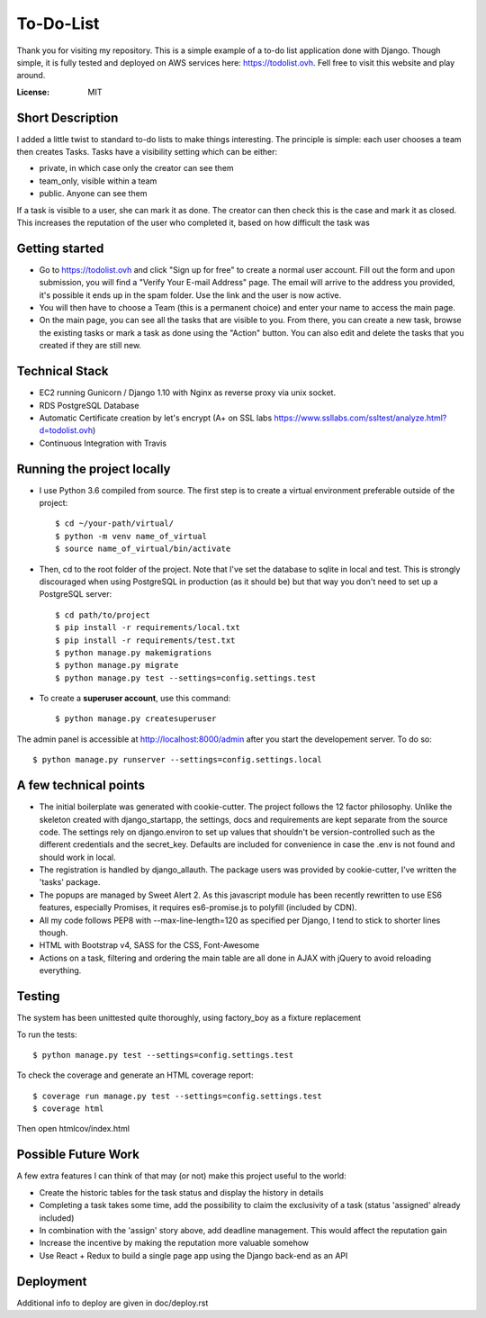 To-Do-List
==========

Thank you for visiting my repository. This is a simple example of a to-do list application done with Django.
Though simple, it is fully tested and deployed on AWS services here: https://todolist.ovh. Fell free to visit this website and play around.

:License: MIT


Short Description
--------------------

I added a little twist to standard to-do lists to make things interesting.
The principle is simple: each user chooses a team then creates Tasks.
Tasks have a visibility setting which can be either:

* private, in which case only the creator can see them

* team_only, visible within a team

* public. Anyone can see them

If a task is visible to a user, she can mark it as done.
The creator can then check this is the case and mark it as closed.
This increases the reputation of the user who completed it, based on how difficult the task was


Getting started
----------------

* Go to https://todolist.ovh and click "Sign up for free" to create a normal user account. Fill out the form and upon submission, you will find a "Verify Your E-mail Address" page. The email will arrive to the address you provided, it's possible it ends up in the spam folder. Use the link and the user is now active.

* You will then have to choose a Team (this is a permanent choice) and enter your name to access the main page.

* On the main page, you can see all the tasks that are visible to you. From there, you can create a new task, browse the existing tasks or mark a task as done using the "Action" button. You can also edit and delete the tasks that you created if they are still new.


Technical Stack
----------------

* EC2 running Gunicorn / Django 1.10 with Nginx as reverse proxy via unix socket.

* RDS PostgreSQL Database

* Automatic Certificate creation by let's encrypt (A+ on SSL labs https://www.ssllabs.com/ssltest/analyze.html?d=todolist.ovh)

* Continuous Integration with Travis

.. image:: https://travis-ci.org/arnaudblois/to_do_list.svg?branch=master
    :target: https://travis-ci.org/arnaudblois/to_do_list

Running the project locally
----------------------------

* I use Python 3.6 compiled from source. The first step is to create a virtual environment preferable outside of the project::

    $ cd ~/your-path/virtual/
    $ python -m venv name_of_virtual
    $ source name_of_virtual/bin/activate

* Then, cd to the root folder of the project. Note that I've set the database to sqlite in local and test. This is strongly discouraged when using PostgreSQL in production (as it should be) but that way you don't need to set up a PostgreSQL server::

    $ cd path/to/project
    $ pip install -r requirements/local.txt
    $ pip install -r requirements/test.txt
    $ python manage.py makemigrations
    $ python manage.py migrate
    $ python manage.py test --settings=config.settings.test

* To create a **superuser account**, use this command::

    $ python manage.py createsuperuser

The admin panel is accessible at http://localhost:8000/admin after you start the developement server. To do so::

    $ python manage.py runserver --settings=config.settings.local



A few technical points
------------------------------

* The initial boilerplate was generated with cookie-cutter. The project follows the 12 factor philosophy. Unlike the skeleton created with django_startapp, the settings, docs and requirements are kept separate from the source code. The settings rely on django.environ to set up values that shouldn't be version-controlled such as the different credentials and the secret_key. Defaults are included for convenience in case the .env is not found and should work in local.

* The registration is handled by django_allauth. The package users was provided by cookie-cutter, I've written the 'tasks' package.

* The popups are managed by Sweet Alert 2. As this javascript module has been recently rewritten to use ES6 features, especially Promises, it requires es6-promise.js to polyfill (included by CDN).

* All my code follows PEP8 with --max-line-length=120 as specified per Django, I tend to stick to shorter lines though.

* HTML with Bootstrap v4, SASS for the CSS, Font-Awesome

* Actions on a task, filtering and ordering the main table are all done in AJAX with jQuery to avoid reloading everything.


Testing
---------

The system has been unittested quite thoroughly, using factory_boy as a fixture replacement

To run the tests::

    $ python manage.py test --settings=config.settings.test


To check the coverage and generate an HTML coverage report::

    $ coverage run manage.py test --settings=config.settings.test
    $ coverage html

Then open htmlcov/index.html


Possible Future Work
--------------------

A few extra features I can think of that may (or not) make this project useful to the world:

* Create the historic tables for the task status and display the history in details

* Completing a task takes some time, add the possibility to claim the exclusivity of a task (status 'assigned' already included)

* In combination with the 'assign' story above, add deadline management. This would affect the reputation gain

* Increase the incentive by making the reputation more valuable somehow

* Use React + Redux to build a single page app using the Django back-end as an API


Deployment
----------

Additional info to deploy are given in doc/deploy.rst
